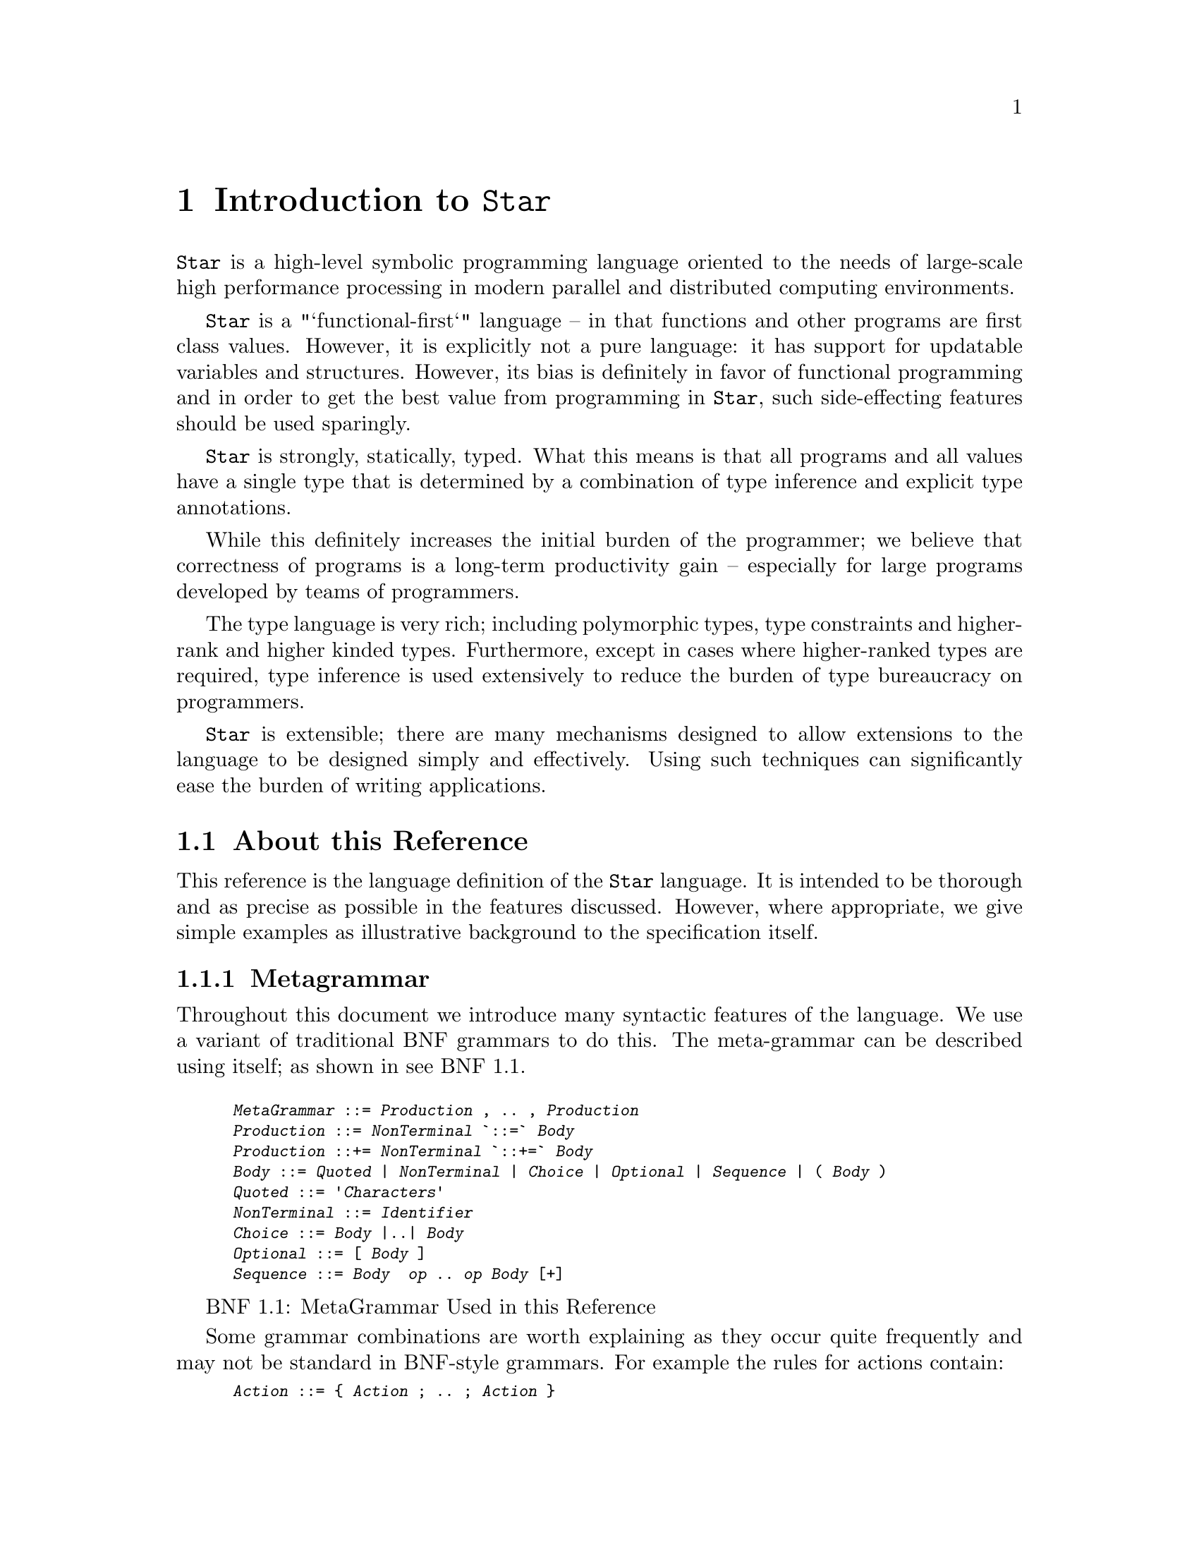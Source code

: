 @node Introduction
@chapter Introduction to @code{Star}

@menu
* About this reference::
@end menu

@noindent
@code{Star} is a high-level symbolic programming language oriented to
the needs of large-scale high performance processing in modern
parallel and distributed computing environments.

@code{Star} is a "`functional-first`" language -- in that functions
and other programs are first class values. However, it is explicitly
not a pure language: it has support for updatable variables and
structures. However, its bias is definitely in favor of functional
programming and in order to get the best value from programming in
@code{Star}, such side-effecting features should be used sparingly.

@code{Star} is strongly, statically, typed. What this means is that
all programs and all values have a single type that is determined by a
combination of type inference and explicit type annotations.

While this definitely increases the initial burden of the programmer;
we believe that correctness of programs is a long-term productivity
gain -- especially for large programs developed by teams of
programmers.

The type language is very rich; including polymorphic types, type
constraints and higher-rank and higher kinded types. Furthermore,
except in cases where higher-ranked types are required, type inference
is used extensively to reduce the burden of type bureaucracy on
programmers.

@code{Star} is extensible; there are many mechanisms designed to allow
extensions to the language to be designed simply and
effectively. Using such techniques can significantly ease the burden
of writing applications.

@node About this reference
@section About this Reference

@menu
* Metagrammar::
* Typographical Conventions::
@end menu

@noindent
This reference is the language definition of the @code{Star}
language. It is intended to be thorough and as precise as possible in
the features discussed. However, where appropriate, we give simple
examples as illustrative background to the specification itself.

@node Metagrammar
@subsection Metagrammar

@noindent
Throughout this document we introduce many syntactic features of the
language. We use a variant of traditional BNF grammars to do this. The
meta-grammar can be described using itself; as shown in @pxref{metaGrammar}.

@float BNF,metaGrammar
@smallexample
@var{MetaGrammar} ::= @var{Production} , .. , @var{Production}
@var{Production} ::= @var{NonTerminal} `::=` @var{Body}
@var{Production} ::+= @var{NonTerminal} `::+=` @var{Body}
@var{Body} ::= @var{Quoted} | @var{NonTerminal} | @var{Choice} | @var{Optional} | @var{Sequence} | ( @var{Body} )
@var{Quoted} ::= '@var{Characters}'
@var{NonTerminal} ::= @var{Identifier}
@var{Choice} ::= @var{Body} |..| @var{Body}
@var{Optional} ::= [ @var{Body} ]
@var{Sequence} ::= @var{Body}  @var{op} .. @var{op} @var{Body} [+]
@end smallexample
@caption{MetaGrammar Used in this Reference}
@shortcaption{MetaGrammar}
@end float

Some grammar combinations are worth explaining as they occur quite
frequently and may not be standard in BNF-style grammars. For example
the rules for actions contain:

@smallexample
@var{Action} ::= @{ @var{Action} ; .. ; @var{Action} @}
@end smallexample

This grammar rule defines an @var{Action} as a possibly empty sequence of
@var{Action}s separated by semi-colons and enclosed in braces -- i.e.,
the classic definition of a block.

The rule:
@smallexample
@var{Decimal} ::= @var{Digit} .. @var{Digit}+
@end smallexample

@noindent
denotes a definition in which there must be at least one occurrence of
a @var{Digit}; in this case there is also no separator between the
@var{Digit}s.

Occasionally, where a non-terminal is not conveniently captured in a
single production, later sections will add to the definition of the
non-terminal. This is signaled with a @code{::+=} production, as in:

@smallexample
@var{Expression} ::+= @var{ListLiteral}
@end smallexample

which signals that, in addition
to previously defined expressions, a @var{ListLiteral} is also an
@var{Expression}.

@node Typographical Conventions
@subsection Typographical Conventions
@cindex typographical conventions

@noindent
Any text on a programming language often has a significant number of
examples of programs and program fragments. In this reference, we show
these using a `typewriter`-like font, often broken out in a display
form:

@smallexample
...
P : integer
...
@end smallexample

We use the @code{...} ellipsis to explicitly indicate a fragment of a
program that is embedded in a context.
@cindex ellipsis
@cindex ...


Occasionally, we have to show a somewhat generic fragment of a program
where you, the programmer, are expected to put your own text in. We
highlight such areas using @code{@var{this}} font:

@smallexample
(@var{Args}) => @var{Expr}
@end smallexample


This kind of notation is intended to suggest that @code{@var{Args}} and
@code{@var{Expr}} are a kind of @emph{meta-variable} which are intended to be
replaced by specific text.

@quotation TIP
Some parts of the text require more careful reading, or represent
comments about potential implications of the main text. These notes
are highlighted the way this note is. @footnote{Notes which are not
really part of the main exposition, but still represent nuggets of
wisdom are relegated to footnotes.}
@end quotation

@quotation WARNING
Occasionally, there are areas where the programmer may
accidentally `trip over' some feature of the language.
@end quotation



